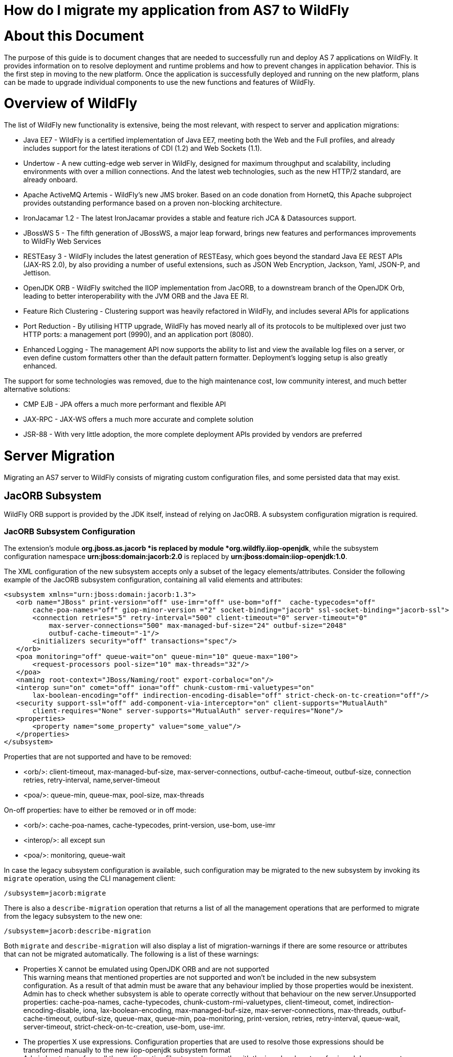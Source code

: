 How do I migrate my application from AS7 to WildFly
===================================================

[[about-this-document]]
= About this Document

The purpose of this guide is to document changes that are needed to
successfully run and deploy AS 7 applications on WildFly. It provides
information on to resolve deployment and runtime problems and how to
prevent changes in application behavior. This is the first step in
moving to the new platform. Once the application is successfully
deployed and running on the new platform, plans can be made to upgrade
individual components to use the new functions and features of WildFly.

[[overview-of-wildfly]]
= Overview of WildFly

The list of WildFly new functionality is extensive, being the most
relevant, with respect to server and application migrations:

* Java EE7 - WildFly is a certified implementation of Java EE7, meeting
both the Web and the Full profiles, and already includes support for the
latest iterations of CDI (1.2) and Web Sockets (1.1).
* Undertow - A new cutting-edge web server in WildFly, designed for
maximum throughput and scalability, including environments with over a
million connections. And the latest web technologies, such as the new
HTTP/2 standard, are already onboard.
* Apache ActiveMQ Artemis - WildFly's new JMS broker. Based on an code
donation from HornetQ, this Apache subproject provides outstanding
performance based on a proven non-blocking architecture.
* IronJacamar 1.2 - The latest IronJacamar provides a stable and feature
rich JCA & Datasources support.
* JBossWS 5 - The fifth generation of JBossWS, a major leap forward,
brings new features and performances improvements to WildFly Web
Services
* RESTEasy 3 - WildFly includes the latest generation of RESTEasy, which
goes beyond the standard Java EE REST APIs (JAX-RS 2.0), by also
providing a number of useful extensions, such as JSON Web Encryption,
Jackson, Yaml, JSON-P, and Jettison.
* OpenJDK ORB - WildFly switched the IIOP implementation from JacORB, to
a downstream branch of the OpenJDK Orb, leading to better
interoperability with the JVM ORB and the Java EE RI.
* Feature Rich Clustering - Clustering support was heavily refactored in
WildFly, and includes several APIs for applications
* Port Reduction - By utilising HTTP upgrade, WildFly has moved nearly
all of its protocols to be multiplexed over just two HTTP ports: a
management port (9990), and an application port (8080).
* Enhanced Logging - The management API now supports the ability to list
and view the available log files on a server, or even define custom
formatters other than the default pattern formatter. Deployment's
logging setup is also greatly enhanced.

The support for some technologies was removed, due to the high
maintenance cost, low community interest, and much better alternative
solutions:

* CMP EJB - JPA offers a much more performant and flexible API
* JAX-RPC - JAX-WS offers a much more accurate and complete solution
* JSR-88 - With very little adoption, the more complete deployment APIs
provided by vendors are preferred

[[server-migration]]
= Server Migration

Migrating an AS7 server to WildFly consists of migrating custom
configuration files, and some persisted data that may exist.

[[jacorb-subsystem]]
== JacORB Subsystem

WildFly ORB support is provided by the JDK itself, instead of relying on
JacORB. A subsystem configuration migration is required.

[[jacorb-subsystem-configuration]]
=== JacORB Subsystem Configuration

The extension's module *org.jboss.as.jacorb *is replaced by module
*org.wildfly.iiop-openjdk*, while the subsystem configuration namespace
*urn:jboss:domain:jacorb:2.0* is replaced by
*urn:jboss:domain:iiop-openjdk:1.0*.

The XML configuration of the new subsystem accepts only a subset of the
legacy elements/attributes. Consider the following example of the JacORB
subsystem configuration, containing all valid elements and attributes:

[source, java]
----
<subsystem xmlns="urn:jboss:domain:jacorb:1.3">
   <orb name="JBoss" print-version="off" use-imr="off" use-bom="off"  cache-typecodes="off"
       cache-poa-names="off" giop-minor-version ="2" socket-binding="jacorb" ssl-socket-binding="jacorb-ssl">
       <connection retries="5" retry-interval="500" client-timeout="0" server-timeout="0"
           max-server-connections="500" max-managed-buf-size="24" outbuf-size="2048"
           outbuf-cache-timeout="-1"/>
       <initializers security="off" transactions="spec"/>
   </orb>
   <poa monitoring="off" queue-wait="on" queue-min="10" queue-max="100">
       <request-processors pool-size="10" max-threads="32"/>
   </poa>
   <naming root-context="JBoss/Naming/root" export-corbaloc="on"/>
   <interop sun="on" comet="off" iona="off" chunk-custom-rmi-valuetypes="on"
       lax-boolean-encoding="off" indirection-encoding-disable="off" strict-check-on-tc-creation="off"/>
   <security support-ssl="off" add-component-via-interceptor="on" client-supports="MutualAuth"
       client-requires="None" server-supports="MutualAuth" server-requires="None"/>
   <properties>
       <property name="some_property" value="some_value"/>
   </properties>
</subsystem>
----

Properties that are not supported and have to be removed:

* <orb/>: client-timeout, max-managed-buf-size, max-server-connections,
outbuf-cache-timeout, outbuf-size, connection retries, retry-interval,
name,server-timeout
* <poa/>: queue-min, queue-max, pool-size, max-threads

On-off properties: have to either be removed or in off mode:

* <orb/>: cache-poa-names, cache-typecodes, print-version, use-bom,
use-imr
* <interop/>: all except sun
* <poa/>: monitoring, queue-wait

In case the legacy subsystem configuration is available, such
configuration may be migrated to the new subsystem by invoking its
`migrate` operation, using the CLI management client:

[source, java]
----
/subsystem=jacorb:migrate
----

There is also a `describe-migration` operation that returns a list of
all the management operations that are performed to migrate from the
legacy subsystem to the new one:

[source, java]
----
/subsystem=jacorb:describe-migration
----

Both `migrate` and `describe-migration` will also display a list of
migration-warnings if there are some resource or attributes that can not
be migrated automatically. The following is a list of these warnings:

* Properties X cannot be emulated using OpenJDK ORB and are not
supported +
This warning means that mentioned properties are not supported and won't
be included in the new subsystem configuration. As a result of that
admin must be aware that any behaviour implied by those properties would
be inexistent. Admin has to check whether subsystem is able to operate
correctly without that behaviour on the new server.Unsupported
properties: cache-poa-names, cache-typecodes,
chunk-custom-rmi-valuetypes, client-timeout, comet,
indirection-encoding-disable, iona, lax-boolean-encoding,
max-managed-buf-size, max-server-connections, max-threads,
outbuf-cache-timeout, outbuf-size, queue-max, queue-min, poa-monitoring,
print-version, retries, retry-interval, queue-wait, server-timeout,
strict-check-on-tc-creation, use-bom, use-imr.

* The properties X use expressions. Configuration properties that are
used to resolve those expressions should be transformed manually to the
new iiop-openjdk subsystem format +
Admin has to transform all the configuration files to work correctly
with the jacorb subsystem. f.e. jacorb has a property giop-minor-version
whereas openjdk uses property giop-version. Let's suppose we use '1'
minor version in jacorb and have it configured in standalone.conf file
as system variable: -Diiop-giop-minor-version=1. Admin is responsible
for changing this variable to 1.1 after the migration to make sure that
the new subsystem will work correctly.

[[jboss-web-subsystem]]
== JBoss Web Subsystem

JBoss Web is replaced by Undertow in WildFly, which means that the
legacy subsystem configuration should be migrated to WildFly's Undertow
subsystem configuration.

[[jboss-web-subsystem-configuration]]
=== JBoss Web Subsystem Configuration

The extension's module *org.jboss.as.web *is replaced by module
*org.wildfly.extension.undertow*, while the subsystem configuration
namespace *urn:jboss:domain:web:** is replaced by
*urn:jboss:domain:undertow:3.0*.

The XML configuration of the new subsystem is relatively different.
Consider the following example of the JBoss Web subsystem configuration,
containing all valid elements and attributes:

[source, java]
----
<?xml version="1.0" encoding="UTF-8"?>
<subsystem xmlns="urn:jboss:domain:web:2.2" default-virtual-server="default-host" native="true" default-session-timeout="30" instance-id="foo">
    <configuration>
        <static-resources listings="true"
                          sendfile="1000"
                          file-encoding="utf-8"
                          read-only="true"
                          webdav="false"
                          secret="secret"
                          max-depth="5"
                          disabled="false"
                />
        <jsp-configuration development="true"
                           disabled="false"
                           keep-generated="true"
                           trim-spaces="true"
                           tag-pooling="true"
                           mapped-file="true"
                           check-interval="20"
                           modification-test-interval="1000"
                           recompile-on-fail="true"
                           smap="true"
                           dump-smap="true"
                           generate-strings-as-char-arrays="true"
                           error-on-use-bean-invalid-class-attribute="true"
                           scratch-dir="/some/dir"
                           source-vm="1.7"
                           target-vm="1.7"
                           java-encoding="utf-8"
                           x-powered-by="true"
                           display-source-fragment="true" />
        <mime-mapping name="ogx" value="application/ogg" />
        <welcome-file>titi</welcome-file>
    </configuration>
    <connector name="http" scheme="http"
               protocol="HTTP/1.1"
               socket-binding="http"
               enabled="true"
               enable-lookups="false"
               proxy-binding="reverse-proxy"
               max-post-size="2097153"
               max-save-post-size="512"
               redirect-binding="https"
               max-connections="300"
               secure="false"
               executor="some-executor"
            />
    <connector name="https" scheme="https" protocol="HTTP/1.1" secure="true" socket-binding="https">
        <ssl certificate-key-file="${file-base}/server.keystore"
             ca-certificate-file="${file-base}/jsse.keystore"
             key-alias="test"
             password="changeit"
             cipher-suite="SSL_RSA_WITH_3DES_EDE_CBC_SHA"
             protocol="SSLv3"
             verify-client="true"
             verify-depth="3"
             certificate-file="certificate-file.ext"
             ca-revocation-url="https://example.org/some/url"
             ca-certificate-password="changeit"
             keystore-type="JKS"
             truststore-type="JKS"
             session-cache-size="512"
             session-timeout="3000"
             ssl-protocol="RFC4279"
                />
    </connector>
    <connector name="http-vs" scheme="http" protocol="HTTP/1.1" socket-binding="http" >
        <virtual-server name="vs1" />
        <virtual-server name="vs2" />
    </connector>
    <virtual-server name="default-host" enable-welcome-root="true" default-web-module="foo.war">
        <alias name="localhost" />
        <alias name="example.com" />
        <access-log resolve-hosts="true" extended="true" pattern="extended" prefix="prefix" rotate="true" >
            <directory relative-to="jboss.server.base.dir" path="toto" />
        </access-log>
        <rewrite name="myrewrite" pattern="^/helloworld(.*)" substitution="/helloworld/test.jsp" flags="L" />
        <rewrite name="with-conditions" pattern="^/helloworld(.*)" substitution="/helloworld/test.jsp" flags="L" >
            <condition name="https" pattern="off" test="%{HTTPS}" flags="NC"/>
            <condition name="user" test="%{USER}" pattern="toto" flags="NC"/>
            <condition name="no-flags" test="%{USER}" pattern="toto"/>
        </rewrite>
        <sso reauthenticate="true" domain="myDomain" cache-name="myCache"
             cache-container="cache-container" http-only="true"/>
    </virtual-server>
    <virtual-server name="vs1" />
    <virtual-server name="vs2" />
    <valve name="myvalve" module="org.jboss.some.module" class-name="org.jboss.some.class" enabled="true">
        <param param-name="param-name" param-value="some-value"/>
    </valve>
    <valve name="accessLog" module="org.jboss.as.web" class-name="org.apache.catalina.valves.AccessLogValve">
        <param param-name="prefix" param-value="myapp_access_log." />
        <param param-name="suffix" param-value=".log" />
        <param param-name="rotatable" param-value="true" />
        <param param-name="fileDateFormat" param-value="yyyy-MM-dd" />
        <param param-name="pattern" param-value="common" />
        <param param-name="directory" param-value="${jboss.server.log.dir}" />
        <param param-name="resolveHosts" param-value="false"/>
        <param param-name="conditionIf" param-value="log-enabled"/>
    </valve>
    <valve name="request-dumper" module="org.jboss.as.web" class-name="org.apache.catalina.valves.RequestDumperValve"/>
    <valve name="remote-addr" module="org.jboss.as.web" class-name="org.apache.catalina.valves.RemoteAddrValve">
        <param param-name="allow" param-value="127.0.0.1,127.0.0.2" />
        <param param-name="deny" param-value="192.168.1.20" />
    </valve>
    <valve name="crawler" class-name="org.apache.catalina.valves.CrawlerSessionManagerValve" module="org.jboss.as.web" >
        <param param-name="sessionInactiveInterval" param-value="1" />
        <param param-name="crawlerUserAgents" param-value="Google" />
    </valve>
    <valve name="proxy" class-name="org.apache.catalina.valves.RemoteIpValve" module="org.jboss.as.web" >
        <param param-name="internalProxies" param-value="192\.168\.0\.10|192\.168\.0\.11" />
        <param param-name="remoteIpHeader" param-value="x-forwarded-for" />
        <param param-name="proxiesHeader" param-value="x-forwarded-by" />
        <param param-name="trustedProxies" param-value="proxy1|proxy2" />
    </valve>
</subsystem>
----

FIXME compare with Undertow, list unsupported features

It's possible to do a migration of the legacy subsystem configuration,
and related persisted data. , by invoking the legacy's subsystem's
`migrate` operation, using the CLI management client:

[source, java]
----
/subsystem=web:migrate
----

There is also a `describe-migration` operation that returns a list of
all the management operations that are performed to migrate from the
legacy subsystem to the new one:

[source, java]
----
/subsystem=web:describe-migration
----

Both `migrate` and `describe-migration` will also display a list of
migration-warnings if there are some resource or attributes that can not
be migrated automatically. The following is a list of these warnings:

* Could not migrate resource X +
This warning means that mentioned resource configuration is not
supported and won't be included in the new subsystem configuration. As a
result of that admin must be aware that any behaviour implied by those
resources would be inexistent. Admin has to check whether subsystem is
able to operate correctly without that behaviour on the new server. +
FIXME must document which are the resources that trigger this
* Could not migrate attribute X from resource Y. +
This warning means that mentioned resource configuration property is not
supported and won't be included in the new subsystem configuration. As a
result of that admin must be aware that any behaviour implied by those
properties would be inexistent. Admin has to check whether subsystem is
able to operate correctly without that behaviour on the new server. +
FIXME must document which are the properties that trigger this
* Could not migrate SSL connector as no SSL config is defined
* Could not migrate verify-client attribute %s to the Undertow
equivalent
* Could not migrate verify-client expression %s
* Could not migrate valve X +
This warning means that mentioned valve configuration is not supported
and won't be included in the new subsystem configuration. As a result of
that admin must be aware that any behaviour implied by those resources
would be inexistent. Admin has to check whether subsystem is able to
operate correctly without that behaviour on the new server. This warning
may happen for :
** org.apache.catalina.valves.RemoteAddrValve : must have at least one
allowed or denied value.
** org.apache.catalina.valves.RemoteHostValve : must have at least one
allowed or denied value.
** org.apache.catalina.authenticator.BasicAuthenticator
** org.apache.catalina.authenticator.DigestAuthenticator
** org.apache.catalina.authenticator.FormAuthenticator
** org.apache.catalina.authenticator.SSLAuthenticator
** org.apache.catalina.authenticator.SpnegoAuthenticator
** custom valves
* Could not migrate attribute X from valve Y +
This warning means that mentioned valve configuration property is not
supported and won't be included in the new subsystem configuration. As a
result of that admin must be aware that any behaviour implied by those
properties would be inexistent. Admin has to check whether subsystem is
able to operate correctly without that behaviour on the new server. This
warning may happen for :
** org.apache.catalina.valves.AccessLogValve : if you use the following
parameters _resolveHosts_, _fileDateFormat_, _renameOnRotate_,
_encoding_, _locale_, _requestAttributesEnabled_, _buffered_.
** org.apache.catalina.valves.ExtendedAccessLogValve : if you use the
following parameters _resolveHosts_, _fileDateFormat_, _renameOnRotate_,
_encoding_, _locale_, _requestAttributesEnabled_, _buffered_.
** org.apache.catalina.valves.RemoteIpValve:
*** if _remoteIpHeader_ is defined and isn't set to "x-forwarded-for".
*** if _protocolHeader_ is defined and isn't set to "x-forwarded-proto".
*** if you use the following parameters _httpServerPort_ and
_httpsServerPort_ .

Also, please note that Undertow doesn't support JBoss Web *valves*, but
some of these may be migrated to Undertow handlers, and JBoss Web
subsystem's `migrate` operation do that too.

Here is a list of those valves and their corresponding Undertow handler:

[cols=",",]
|=======================================================================
|Valve |Handler

|org.apache.catalina.valves.AccessLogValve
|io.undertow.server.handlers.accesslog.AccessLogHandler

|org.apache.catalina.valves.ExtendedAccessLogValve
|io.undertow.server.handlers.accesslog.AccessLogHandler

|org.apache.catalina.valves.RequestDumperValve
|io.undertow.server.handlers.RequestDumpingHandler

|org.apache.catalina.valves.RewriteValve
|io.undertow.server.handlers.SetAttributeHandler

|org.apache.catalina.valves.RemoteHostValve
|io.undertow.server.handlers.AccessControlListHandler

|org.apache.catalina.valves.RemoteAddrValve
|io.undertow.server.handlers.IPAddressAccessControlHandler

|org.apache.catalina.valves.RemoteIpValve
|io.undertow.server.handlers.ProxyPeerAddressHandler

|org.apache.catalina.valves.StuckThreadDetectionValve
|io.undertow.server.handlers.StuckThreadDetectionHandler

|org.apache.catalina.valves.CrawlerSessionManagerValve
|io.undertow.servlet.handlers.CrawlerSessionManagerHandler
|=======================================================================

The *org.apache.catalina.valves.JDBCAccessLogValve* can't be
automatically migrated to *io.undertow.server.handlers.JDBCLogHandler*
as the expectations differ. +
The migration can be done manually thought :

1.  create the driver module and add the driver to the list of available
drivers
2.  create a datasource pointing to the database where the log entries
are going to be stored
3.  add an *expression-filter* definition with the following expression:
"jdbc-access-log(datasource='datasource-jndi-name')
+
[source, java]
----
<valve name="jdbc" module="org.jboss.as.web" class-name="org.apache.catalina.valves.JDBCAccessLogValve">
    <param param-name="driverName" param-value="com.mysql.jdbc.Driver" />
    <param param-name="connectionName" param-value="root" />
    <param param-name="connectionPassword" param-value="password" />
    <param param-name="connectionURL" param-value="jdbc:mysql://localhost:3306/wildfly?zeroDateTimeBehavior=convertToNull" />
    <param param-name="format" param-value="combined" />
</valve>
----
+
should become:
+
[source, java]
----
<subsystem xmlns="urn:jboss:domain:datasources:1.2">
    <datasources>
        <datasource jndi-name="java:jboss/datasources/accessLogDS" pool-name="ccessLogDS" enabled="true" use-java-context="true">
            <connection-url>jdbc:mysql://localhost:3306/wildfly?zeroDateTimeBehavior=convertToNull</connection-url>
            <driver>mysql</driver>
            <security>
               <user-name>root</user-name>
               <password>password</password>
            </security>
        </datasource>
...
        <drivers>
            <driver name="mysql" module="com.mysql">
                <driver-class>com.mysql.jdbc.Driver</driver-class>
            </driver>
...
        </drivers>
    </datasources>
</subsystem>
...
<subsystem xmlns="urn:jboss:domain:undertow:3.1" default-virtual-host="default-virtual-host" default-servlet-container="myContainer"
           default-server="some-server" instance-id="some-id" statistics-enabled="true">
...
    <server name="some-server" default-host="other-host" servlet-container="myContainer">
...
        <host name="other-host" alias="www.mysite.com, ${prop.value:default-alias}" default-web-module="something.war" disable-console-redirect="true">
            <location name="/" handler="welcome-content" />
            <filter-ref name="jdbc-access"/>
        </host>
    </server>
...
    <filters>
        <expression-filter name="jdbc-access" expression="jdbc-access-log(datasource='java:jboss/datasources/accessLogDS')" />
...
    </filters>
 
</subsystem>
----

Please note that any custom valve won't be migrated at all and will just
be removed from the configuration. +
Also the authentication related valves are to be replaced by Undertow
authentication mechanisms, and this have to be done manually.

FIXME how this last "manual" replacement is done? Need whole process
documented and concrete example

[[websockets]]
=== WebSockets

In AS7, to use WebSockets, you had to configure the 'http' *connector*
in the *web* subsystem of the server configuration file to use the NIO2
protocol. The following is an example of the Management CLI command to
configure WebSockets in the previous releases.

[source, java]
----
/subsystem=web/connector=http/:write-attribute(name=protocol,value=org.apache.coyote.http11.Http11NioProtocol)
----

WebSockets are a requirement of the Java EE 7 specification and the
default configuration is included in WildFly. More complex WebSocket
configuration is done in the *servlet-container* of the *undertow*
subsystem of the server configuration file.

You no longer need to configure the server for default WebSocket
support. +
FIXME isn't <websockets /> required for that?

[[messaging-subsystem]]
== Messaging Subsystem

WildFly JMS support is provided by ActiveMQ Artemis, instead of HornetQ.
It's possible to do a migration of the legacy subsystem configuration,
and related persisted data.

[[messaging-subsystem-configuration]]
=== Messaging Subsystem Configuration

The extension's module *org.jboss.as.messaging* is replaced by module
*org.wildfly.extension.messaging-activemq*, while the subsystem
configuration namespace *urn:jboss:domain:messaging:3.0* is replaced by
*urn:jboss:domain:messaging-activemq:1.0*.

[[management-model]]
==== Management model

In most cases, an effort was made to keep resource and attribute names
as similar as possible to those used in previous releases. The following
table lists some of the changes.

[cols=",",]
|=====================================
|HornetQ name |ActiveMQ name
|hornetq-server |server
|hornetq-serverType |serverType
|connectors |connector
|discovery-group-name |discovery-group
|=====================================

The management operations invoked on the new messaging-subsystem starts
with `/subsystem=messaging-activemq/server=X` while the legacy messaging
subsystem was at `/subsystem=messaging/hornetq-server=X`.

In case the legacy subsystem configuration is available, such
configuration may be migrated to the new subsystem by invoking its
`migrate` operation, using the CLI management client:

[source, java]
----
/subsystem=messaging:migrate
----

There is also a `describe-migration` operation that returns a list of
all the management operations that are performed to migrate from the
legacy subsystem to the new one:

[source, java]
----
/subsystem=messaging:describe-migration
----

Both `migrate` and `describe-migration` will also display a list of
migration-warnings if there are some resource or attributes that can not
be migrated automatically. The following is a list of these warnings:

* The migrate operation can not be performed: the server must be in
admin-only mode +
The `migrate` operation requires starting the server in admin-only mode,
which is done by adding parameter `--admin-only` to the server start
command, e.g.
+
[source, java]
----
./standalone.sh --admin-only
----

* Can not migrate attribute local-bind-address from resource X. Use
instead the socket-attribute to configure this broadcast-group.
* Can not migrate attribute local-bind-port from resource X. Use instead
the socket-binding attribute to configure this broadcast-group.
* Can not migrate attribute group-address from resource X. Use instead
the socket-binding attribute to configure this broadcast-group.
* Can not migrate attribute group-port from resource X. Use instead the
socket-binding attribute to configure this broadcast-group. +
Broadcast-group resources no longer accept local-bind-address,
local-bind-port, group-address, group-port attributes. It only accepts a
socket-binding. The warning notifies that resource X has an unsupported
attribute. The user will have to set the socket-binding attribute on the
resource and ensures it corresponds to a defined socket-binding
resource.

* Classes providing the %s are discarded during the migration. To use
them in the new messaging-activemq subsystem, you will have to extend
the Artemis-based Interceptor. +
Messaging interceptors support is significantly different in WildFly 10,
any interceptors configured in the legacy subsystem are discarded during
migration. Please refer to the Messaging Interceptors section to learn
how to migrate legacy Messaging interceptors.

* Can not migrate the HA configuration of X. Its shared-store and backup
attributes holds expressions and it is not possible to determine
unambiguously how to create the corresponding ha-policy for the
messaging-activemq's server. +
If the hornetq-server X's shared-store or backup attributes hold an
expression, such as $\{xxx}, then it's not possible to determine the
actual ha-policy of the migrated server. In that case, we discard it and
the user will have to add the correct ha-policy afterwards (ha-policy is
a single resource underneath the messaging-activemq's server resource).

* Can not migrate attribute local-bind-address from resource X. Use
instead the socket-binding attribute to configure this
discovery-group.Can not migrate attribute local-bind-port from resource
X. Use instead the socket-binding attribute to configure this
discovery-group.
* Can not migrate attribute group-address from resource X. Use instead
the socket-binding attribute to configure this discovery-group.
* Can not migrate attribute group-port from resource X. Use instead the
socket-binding attribute to configure this discovery-group. +
discovery-group resources no longer accept local-bind-address,
local-bind-port, group-address, group-port attributes. It only accepts a
socket-binding. The warning notifies that resource X has an unsupported
attribute. +
The user will have to set the socket-binding attribute on the resource
and ensures it corresponds to a defined socket-binding resource.

* Can not create a legacy-connection-factory based on connection-factory
X. It uses a HornetQ in-vm connector that is not compatible with Artemis
in-vm connector +
Legacy subsystem's remote connection-factory resources are migrated into
legacy-connection-factory resources, to allow old EAP6 clients to
connect to EAP7. However a connection-factory using in-vm will not be
migrated, because a in-vm client will be based on EAP7, not EAP 6. In
other words, legacy-connection-factory are created only when the CF is
using remote connectors, and this warning notifies about in-vm
connection-factory X not migrated.

* Can not migrate attribute X from resource Y. The attribute uses an
expression that can be resolved differently depending on system
properties. After migration, this attribute must be added back with an
actual value instead of the expression. +
This warning appears when the migration logic needs to know the concrete
value of attribute X during migration, but instead such value includes
an expression that's can't be resolved, so the actual value can not be
determined, and the attribute is discarded. It happens in several cases,
for instance:
** cluster-connection forward-when-no-consumers. This boolean attribute
has been replaced by the message-load-balancing-type attribute (which is
an enum of OFF, STRICT, ON_DEMAND)
** broadcast-group and discovery-group's jgroups-stack and
jgroups-channel attributes. They reference other resources and we no
longer accept expressions for them.

* Can not migrate attribute X from resource Y. This attribute is not
supported by the new messaging-activemq subsystem. +
Some attributes are no longer supported in the new messaging-activemq
subsystem and are simply discarded:
** hornetq-server's failback-delay
** http-connector's use-nio attribute
** http-acceptor's use-nio attribute
** remote-connector's use-nio attribute
** remote-acceptor's use-nio attribute

[[xml-configuration]]
==== XML Configuration

The XML configuration has changed significantly with the new
messaging-activemq subsystem to provide a XML scheme more consistent
with other WildFly subsystems. +
It is not advised to change the XML configuration of the legacy
messaging subsystem to conform to the new messaging-activemq subsystem.
Instead, invoke the legacy subsystem `migrate` operation. This operation
will write the XML configuration of the new *messaging-activemq*
subsystem as a part of its execution.

[[messaging-interceptors]]
==== Messaging Interceptors

Messaging Interceptors are significantly different in EAP 7, requiring
both code and configuration changes by the user. In concrete the
interceptor base Java class is now
*org.apache.artemis.activemq.api.core.interceptor.Interceptor*, and the
user interceptor implementation classes may now be loaded by any server
module. Note that prior to EAP 7 the interceptor classes could only be
installed by adding these to the HornetQ module, thus requiring the user
to change such module XML descriptor, its *module.xml*. +
With respect to the server XML configuration, the user must now specify
the module to load its interceptors in the new *messaging-activemq*
subsystem XML config, e.g:

[source, java]
----
<subsystem xmlns="urn:jboss:domain:messaging-activemq:1.0">
    <server name="default">
       ...
        <incoming-interceptors>
            <class name="org.foo.incoming.myInterceptor" module="org.foo" />
            <class name="org.bar.incoming.myOtherInterceptor" module="org.bar" />
        </incoming-interceptors>
        <outgoing-interceptors>
            <class name="org.foo.outgoing.myInterceptor" module="org.foo" />
            <class name="org.bar.outgoing.myOtherInterceptor" module="org.bar" />
        </outgoing-interceptors>
   </server>
</subsystem>
----

[[jms-destinations]]
==== JMS Destinations

In previous releases, JMS destination queues were configured in the
<jms-destinations> element under the hornetq-server section of the
*messaging* subsystem.

[source, java]
----
<jms-destinations>
<jms-queue name="testQueue">
<entry name="queue/test"/>
<entry name="java:jboss/exported/jms/queue/test"/>
</jms-queue>
</jms-destinations>
----

In WildFly, the JMS destination queue is configured in the default
server of the messaging-activemq subsystem.

[source, java]
----
<jms-queue name="testQueue" entries="queue/test java:jboss/exported/jms/queue/test"/>
----

[[messaging-logging]]
=== Messaging Logging

The prefix of messaging log messages in WildFly is *WFLYMSGAMQ*, instead
of *WFLYMSG*.

[[messaging-data]]
=== Messaging Data

The location of the messaging data has been changed in the new
messaging-activemq subsystem:

* messagingbindings/ -> activemq/bindings/
* messagingjournal/ -> activemq/journal/
* messaginglargemessages/ -> activemq/largemessages/
* messagingpaging/ -> activemq/paging/

To migrate legacy messaging data, you will have to export the
directories used by the legacy messaging subsystem and import them into
the new subsystem's server by using its `import-journal operation:`

[source, java]
----
/subsystem=messaging-activemq/server=default:import-journal(file=<path to XML dump>)
----

The XML dump is a XML file generated by HornetQ `XmlDataExporter` util
class.

[[application-migration]]
= Application Migration

Before you migrate your application, you should be aware that some
features that were available in previous releases are now deprecated or
missing.

[[ejbs]]
== EJBs

[[cmp-entity-ejbs]]
=== CMP Entity EJBs

Container-Managed Persistence entity beans support is optional in Java
EE 7, and WildFly does not provide support for these.

CMP entity beans are defined in the *ejb-jar.xml* descriptor, in
concrete an entity bean is CMP only if the *<entity/>*'s child element
named *persistence-type* is included and has a value of *Container*. An
example:

[source, java]
----
<?xml version="1.1" encoding="UTF-8"?>
<ejb-jar xmlns="http://java.sun.com/xml/ns/javaee"
         xmlns:xsi="http://www.w3.org/2001/XMLSchema-instance"
         xsi:schemaLocation="http://java.sun.com/xml/ns/javaee http://java.sun.com/xml/ns/javaee/ejb-jar_3_1.xsd"
         version="3.1">
    <enterprise-beans>
        <entity>
            <ejb-name>SimpleBMP</ejb-name>
            <local-home>org.jboss.as.test.integration.ejb.entity.bmp.BMPLocalHome</local-home>
            <local>org.jboss.as.test.integration.ejb.entity.bmp.BMPLocalInterface</local>
            <ejb-class>org.jboss.as.test.integration.ejb.entity.bmp.SimpleBMPBean</ejb-class>
            <persistence-type>Container</persistence-type>
            <prim-key-class>java.lang.Integer</prim-key-class>
            <reentrant>true</reentrant>
        </entity>
    </enterprise-beans>
</ejb-jar> 
----

CMP entity beans should be replaced by JPA entities.

[[ejb-client]]
=== EJB Client

[[default-remote-connection-port]]
==== Default Remote Connection Port

The default remote connection port has changed from '4447' to '8080'.

In JBoss AS7, the *jboss-ejb-client.properties* file looked similar to
the following:

[source, java]
----
remote.connectionprovider.create.options.org.xnio.Options.SSL_ENABLED=false
remote.connections=default
remote.connection.default.host=localhost
remote.connection.default.port=4447
remote.connection.default.connect.options.org.xnio.Options.SASL_POLICY_NOANONYMOUS=false
----

In WildFly, the properties file looks like this:

[source, java]
----
remote.connectionprovider.create.options.org.xnio.Options.SSL_ENABLED=false
remote.connections=default
remote.connection.default.host=localhost
remote.connection.default.port=8080
remote.connection.default.connect.options.org.xnio.Options.SASL_POLICY_NOANONYMOUS=false
----

[[default-connector]]
==== Default Connector

In WildFly, the default connector has changed from "remoting" to
"http-remoting". This change impacts clients that use libraries from one
release of JBoss and to connect to server in a different release.

* If a client application uses the EJB client library from JBoss AS 7
and wants to connect to WildFly 10 server, the server must be configured
to expose a remoting connector on a port other than "8080". The client
must then connect using that newly configured connector.

* A client application that uses the EJB client library from WildFly 10
and wants to connect to a JBoss AS 7 server must be aware that the
server instance does not use the http-remoting connector and instead
uses a remoting connector. This is achieved by defining a new
client-side connection property.
+
[source, java]
----
remote.connection.default.protocol=remote
----

External applications using JNDI, to remotely lookup up EJBs in a
WildFly 10 server, may also need to be migrated, please refer to
link:#src-557205_HowdoImigratemyapplicationfromAS7toWildFly-RemoteJNDIClients[#Remote
JNDI Clients] section for further information.

[[jms]]
== JMS

[[proprietary-jms-resource-definitions]]
=== Proprietary JMS Resource Definitions

The proprietary XML descriptors, previously used to setup JMS resources,
are deprecated in WildFly. Java EE 7 (section EE.5.18) standardised such
functionality.

The deprecated descriptors are files bundled in the application package,
which name ends with *-jms.xml*. +
Their namespace has been changed to
*urn:jboss:messaging-activemq-deployment:1.0*.

[[external-jms-clients]]
=== External JMS Clients

JMS Resources are remotely looked up using JNDI, and looking up
resources in a WildFly 10 server may require changes in the application
code, please refer to
link:#src-557205_HowdoImigratemyapplicationfromAS7toWildFly-RemoteJNDIClients[#Remote
JNDI Clients] section for further information.

[[jpa-and-hibernate]]
== JPA (and Hibernate)

[[applications-that-plan-to-use-hibernate-orm-5.0]]
=== Applications That Plan to Use Hibernate ORM 5.0

WildFly ships with Hibernate ORM 5.0 and those libraries are implicitly
added to the application classpath when a persistence.xml is detected
during deployment. If your application uses JPA, it will default to
using the Hibernate ORM 5.0 libraries.

Hibernate ORM 5.0 introduces:

* Redesigned metamodel - Complete replacement for the current
org.hibernate.mapping code
* Query parser - Improved query parser based on Antlr 3/4
* Multi-tenancy improvements - Discriminator-based multi-tenancy
* Follow-on fetches - Two-phase loading via LoadPlans/EntityGraphs

[[applications-that-currently-use-hibernate-orm-4.0---4.3]]
=== Applications that currently use Hibernate ORM 4.0 - 4.3

If your application needs second-level cache enabled, you should migrate
to Hibernate ORM 5.0, which is integrated with Infinispan 8.0.
Applications written with Hibernate ORM 4.x can still use Hibernate 4.x
if you define a custom JBoss module with Hibernate 4.x JARs and exclude
the Hibernate 5 classes from your application. It is recommended that
you migrate your application to use Hibernate 5.

For information about the changes implemented between Hibernate 4 and
Hibernate 5, see
https://github.com/hibernate/hibernate-orm/blob/master/migration-guide.adoc

[[applications-that-currently-use-hibernate-3]]
=== Applications that currently use Hibernate 3

The integration classes that made it easier to use Hibernate 3 in AS 7
were removed from WildFly 10. If your application still uses Hibernate 3
libraries, it is strongly recommended that you migrate your application
to use Hibernate 5 as Hibernate 3 will no longer work in WildFly without
a lot of effort. If you can not migrate to Hibernate 5, you must define
a custom JBoss Module for the Hibernate 3 classes and exclude the
Hibernate 5 classes from your application.

[[web-applications]]
== Web Applications

[[jboss-web-valves]]
=== JBoss Web Valves

Undertow does not support the JBoss Web Valve functionality. This can be
replaced by Undertow Handlers (see
http://undertow.io/undertow-docs/undertow-docs-1.3.0/index.html#undertow-handler-authors-guide
for more).

List of valves that were provided with JBoss Web, together with a
corresponding Undertow handler, is provided above, in the section on the
JBoss Web subsystem.

JBoss Web Valves are specified in the proprietary *jboss-web.xml*
descriptor, through *<valve />* element(s). These can be replaced using
the *<http-handler />* element(s). For example:

[source, java]
----
<jboss-web>
    <valve>
        <class-name>org.apache.catalina.valves.RequestDumperValve</class-name>
        <module>org.jboss.as.web</module>
    </valve>
</jboss-web>
----

can be replaced by

[source, java]
----
<jboss-web>
    <http-handler>
        <class-name>io.undertow.server.handlers.RequestDumpingHandler</class-name>
        <module>io.undertow.core</module>
    </http-handler>
</jboss-web>
----

[[web-services]]
== Web Services

[[cxf-spring-webservices]]
=== CXF Spring Webservices

The setup of web service's endpoints and clients, through a Spring XML
descriptor, driving a CXF bus creation, is no longer supported in
WildFly.

Any application containing a jbossws-cxf.xml must migrate all
functionality specified in such XML descriptor, mostly already supported
by the JAX-WS specification, included in Java EE 7. It is still possible
to rely on direct Apache CXF API usage, loosing the Java EE portability
of the application, for instance when specific Apache CXF
functionalities are needed. Please refer to the Apache CXF Integration
document for further information.

[[jax-rpc]]
=== JAX-RPC

JAX-RPC is an API for building Web services and clients that used remote
procedure calls (RPC) and XML, which was deprecated in Java EE 6, and is
no longer supported by WildFly.

JAX-RPC Web Services may be identified by the presence of the XML
descriptor named web services.xml, containing a
*<webservice-description/>* element that includes a child element named
*<jaxrpc-mapping-file/>*. An example:

[source, java]
----
<webservices xmlns="http://java.sun.com/xml/ns/j2ee"
    xmlns:xsi="http://www.w3.org/2001/XMLSchema-instance"
    xsi:schemaLocation="http://java.sun.com/xml/ns/j2ee http://www.ibm.com/webservices/xsd/j2ee_web_services_1_1.xsd" version="1.1">
    <webservice-description>
        <webservice-description-name>HelloService</webservice-description-name>
        <wsdl-file>WEB-INF/wsdl/HelloService.wsdl</wsdl-file>
        <jaxrpc-mapping-file>WEB-INF/mapping.xml</jaxrpc-mapping-file>
        <port-component>
            <port-component-name>Hello</port-component-name>
            <wsdl-port>HelloPort</wsdl-port>
            <service-endpoint-interface>org.jboss.chap12.hello.Hello</service-endpoint-interface>
            <service-impl-bean>
                <servlet-link>HelloWorldServlet</servlet-link>
            </service-impl-bean>
        </port-component>
    </webservice-description>
</webservices>
----

Applications using JAX-RPC should be migrated to use JAX-WS, the current
Java EE standard web service framework.

[[jax-rs-2.0]]
=== JAX-RS 2.0

JSR 339: JAX-RS 2.0: The Java API for RESTful Web Services specification
is located here: https://jcp.org/en/jsr/detail?id=339

Some changes to the `MessageBodyWriter` interface may represent a
backward incompatible change with respect to JAX-RS 1.X.

Be sure to define an @Produces or @Consumes for your endpoints. Failure
to do so may result in an error similar to the following.

[source, java]
----
org.jboss.resteasy.core.NoMessageBodyWriterFoundFailure: Could not find MessageBodyWriter for response object of type: <OBJECT> of media type: <CONTENT_TYPE>
----

[[rest-client-api]]
=== REST Client API

Some REST Client API classes and methods are deprecated, for example:
org.jboss.resteasy.client.ClientRequest and
org.jboss.resteasy.client.ClientResponse. Instead, use
https://docs.jboss.org/resteasy/docs/3.0-rc-1/javadocs/index.html?org/jboss/resteasy/client/jaxrs/ResteasyClient.html[﻿org.jboss.resteasy.client.jaxrs.ResteasyClient]
and javax.ws.rs.core.Response. See the `resteasy-jaxrs-client
quickstart` for an example of an external JAX-RS RestEasy client that
interacts with a JAX-RS Web service.

[[application-clustering]]
== Application Clustering

[[ha-singleton]]
=== HA Singleton

JBoss AS7 introduced singleton services - a mechanism for installing an
service such that it would only start on one node in the cluster at a
time, a HA Singleton. Such mechanism required usage of a private JBoss
EAP Clustering API, designed around the class
*org.jboss.as.clustering.singleton.SingletonService*, and was documented
in detail at
https://access.redhat.com/documentation/en-US/JBoss_Enterprise_Application_Platform/6.4/html/Development_Guide/Implement_an_HA_Singleton.html
, and while not difficult to implement, the installation process
suffered from a couple shortcomings:

* Installing multiple singleton services within a single deployment
caused the deployer to hang.
* Installing a singleton service required the user to specify several
private module dependencies in /META-INF/MANIFEST.MF

WildFly 10 introduces a new public API for building such services, which
significantly simplifies the process, and solves the issues found in the
legacy solution. The JBoss EAP 7 Quickstart application named
*cluster-ha-singleton* examples a HA Singleton implementation using the
new API, and may be found at
https://github.com/jboss-developer/jboss-eap-quickstarts/tree/7.0.x-develop/cluster-ha-singleton
. +
FIXME: community URLs instead

[[stateful-session-ejb-clustering]]
=== Stateful Session EJB Clustering

WildFly 10 no longer requires Stateful Session EJBs to use the
*org.jboss.ejb3.annotation.Clustered* annotation to enable clustering
behaviour. By default, if the server is started using an HA profile, the
state of your SFSBs will be replicated automatically. Disabling this
behaviour is achievable on a per-EJB basis, by annotating your bean
using *@Stateful(passivationCapable=false)*, which is new to the EJB 3.2
specification; or globally through the configuration of the EJB3
subsystem, in the server configuration.

Note that the *@Clustered* annotation, if used by an application, is
simply ignored, the application deployment will not fail.

[[web-session-clustering]]
=== Web Session Clustering

WildFly 10 introduces a new web session clustering implementation,
replacing the one found in AS7, which has been around for ages (since
JBoss AS 3.2!), and was tightly coupled to the legacy JBoss Web
subsystem source code. The most relevant changes in the new
implementation are:

* Introduction of a proper session manager SPI, and an Infinispan
implementation of it, decoupled from the web subsystem implementation
* Sessions are implemented as a facade over one or more cache entries,
which means that the container's session manager itself does not retain
a separate reference to each HttpSession
* Pessimistic locking of cache entries effectively ensures that only a
single client on a single node ever accesses a given session at any
given time
* Usage of cache entry grouping, instead of atomic maps, to ensure that
multiple cache entries belonging to the same session are co-located.
* Session operations within a request only ever use a single
batch/transaction. This results in fewer RPCs per request.
* Support for write-through cache stores, as well as passivation-only
cache stores.

With respect to applications, the new web session clustering
implementation deprecates/reinterprets much of the related
configuration, which is included in JBoss's proprietary web application
XML descriptor, *jboss-web.xml*:

* *<max-active-sessions/>* +
Previously, session creation would fail if an additional session would
cause the number of active sessions to exceed the value specified by <
*max-active-sessions/>*. +
In the new implementation, *<max-active-sessions/>* is used to enable
session passivation. If session creation would cause the number of
active sessions to exceed *<max-active-sessions/>*, then the oldest
session known to the session manager will passivate to make room for the
new session.

* *<passivation-config/>* +
This configuration element and its sub-elements are no longer used in
WildFly.

* *<use-session-passivation/>* +
Previously, passivation was enabled via this attribute, yet in the new
implementation, passivation is enabled by specifying a non-negative
value for *<max-active-sessions/>*.

* *<passivation-min-idle-time/>* +
Previously, sessions needed to be active for at least a specific amount
of time before becoming a candidate for passivation. This could cause
session creation to fail, even when passivation was enabled. +
The new implementation does not support this logic and thus avoids this
DoS vulnerability.

* *<passivation-max-idle-time/>* +
Previously, a session would be passivated after it was idle for a
specific amount of time. +
The new implementation does not support eager passivation - only lazy
passivation. Sessions are only passivated when necessary to comply with
*<max-active-sessions/>*.

* *<replication-config/>* +
The new implementation deprecates a number of sub-elements:

* *<replication-trigger/>* +
Previously, session attributes could be treated as either mutable or
immutable depending on the values specified by *<replication-trigger/>*:
** SET treated all attributes as immutable, requiring a separate
HttpSession.setAttribute(...) to indicate that the value changed.
** SET_AND_GET treated all session attributes as mutable.
** SET_AND_NON_PRIMITIVE_GET recognised a small set of types (i.e.
strings and boxed primitives) as immutable, and assumed that any other
attribute was mutable. +
The new implementation replaces this configuration option with a single,
robust strategy. Session attributes are assumed to be mutable unless one
of the following is true:
** The value is a known immutable value:
*** null
*** java.util.Collections.EMPTY_LIST, EMPTY_MAP, EMPTY_SET
** The value type is or implements a known immutable type:
*** Boolean, Byte, Character, Double, Float, Integer, Long, Short
*** java.lang.Enum, StackTraceElement, String
*** java.io.File, java.nio.file.Path
*** java.math.BigDecimal, BigInteger, MathContext
*** java.net.InetAddress, InetSocketAddress, URI, URL
*** java.security.Permission
*** java.util.Currency, Locale, TimeZone, UUID
** The value type is annotated with
@org.wildfly.clustering.web.annotation.Immutable

* *<use-jk/>* +
Previously, the instance-id of the node handling a given request was
appended to the jsessionid (for use by load balancers such as mod_jk,
mod_proxy_balancer, mod_cluster, etc.) depending on the value specified
for *<use-jk/>*. In the new implementation, the instance-id, if defined,
is always appended to the jsessionid.

* *<max-unreplicated-interval/>* +
Previously, this configuration option was an optimization that would
prevent the replicate of a session's timestamp if no session attribute
was changed. While this sounds nice, in practice it doesn't prevent any
RPCs, since session access requires cache transaction RPCs regardless of
whether any session attributes changed. In the new implementation, the
timestamp of a session is replicated on every request. This prevents
stale session meta data following failover.

* *<snapshot-mode/>* +
Previously, one could configure *<snapshot-mode/>* as INSTANT or
INTERVAL. Infinispan's replication queue renders this configuration
option obsolete.

* *<snapshot-interval/>* +
Only relevant for *<snapshot-mode>INTERVAL</snapshot-mode>*. See above.

* *<session-notification-policy/>* +
Previously, the value defined by this attribute defined a policy for
triggering session events. In the new implementation, this behaviour is
spec-driven and not configurable.

[[other-specifications-and-frameworks]]
== Other Specifications and Frameworks

[[remote-jndi-clients]]
=== Remote JNDI Clients

WildFly 10's default JNDI Provider URL has changed, which means that
external applications, using JNDI to lookup remote resources, for
instance an EJB or a JMS Queue, may need to change the value for the
JNDI *InitialContext* environment's property named
*java.naming.provider.url*. The default URL scheme is now
*http-remoting*, and the default URL port is now *8080*.

As an example, considering the application server host is *localhost*,
then clients previously accessing JBoss AS7 would use

[source, java]
----
java.naming.factory.initial=org.jboss.naming.remote.client.InitialContextFactory
java.naming.provider.url=remote://localhost:4447
----

while clients now accessing WildFly should use instead

[source, java]
----
java.naming.factory.initial=org.jboss.naming.remote.client.InitialContextFactory
java.naming.provider.url=http-remoting://localhost:8080
----

[[jsr-88]]
=== JSR-88

The specification which aimed to standardise deployment tasks got very
little adoption, due to much more "feature rich" proprietary solutions
already included in every vendor application server. It was no surprise
that JSR-88 support was dropped from Java EE 7, and WildFly followed
that and dropped support too.

A JSR-88 deployment plan is identified by a XML descriptor named
*deployment-plan.xml*, bundled in a zip/jar archive.

[[module-dependencies]]
=== Module Dependencies

Applications defining dependencies to WildFly modules, through the
application's package MANIFEST.MF or jboss-deployment-structure.xml, may
be referencing missing modules. When migrating an application, relying
on such functionality, the presence of the referenced modules should be
validated in advance.
